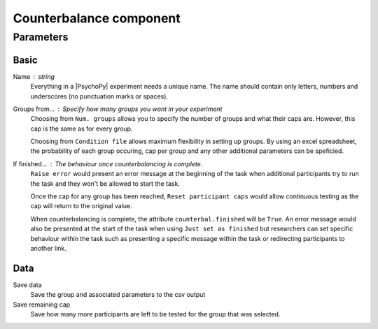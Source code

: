 .. _counterbalanceComponent:

Counterbalance component
-------------------------------

Parameters
~~~~~~~~~~~~

Basic
====================

Name : string
    Everything in a |PsychoPy| experiment needs a unique name. The name should contain only letters, numbers and underscores (no punctuation marks or spaces).
    
Groups from... : Specify how many groups you want in your experiment
    Choosing from ``Num. groups`` allows you to specify the number of groups and what their caps are. However, this cap is the same as for every group.

    Choosing from ``Condition file`` allows maximum flexibility in setting up groups. By using an excel spreadsheet, the probability of each group occuring, cap per group and any other additional parameters can be speficied.

If finished... : The behaviour once counterbalancing is complete.
    ``Raise error`` would present an error message at the beginning of the task when additional participants try to run the task and they won't be allowed to start the task.

    Once the cap for any group has been reached, ``Reset participant caps`` would allow continuous testing as the cap will return to the original value.

    When counterbalancing is complete, the attribute ``counterbal.finished`` will be ``True``. An error message would also be presented at the start of the task when using ``Just set as finished`` but researchers can set specific behaviour within the task such as presenting a specific message within the task or redirecting participants to another link.


Data
====================
Save data 
    Save the group and associated parameters to the csv output

Save remaining cap 
    Save how many more participants are left to be tested for the group that was selected.